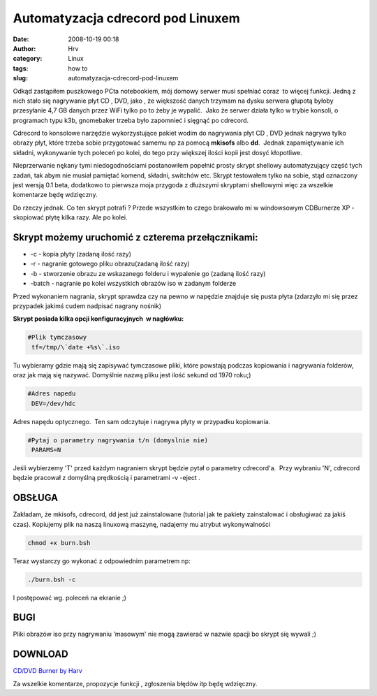Automatyzacja cdrecord pod Linuxem 
###################################
:date: 2008-10-19 00:18
:author: Hrv
:category: Linux
:tags: how to 
:slug: automatyzacja-cdrecord-pod-linuxem

Odkąd zastąpiłem puszkowego PCta notebookiem, mój domowy serwer musi
spełniać coraz  to więcej funkcji. Jedną z nich stało się nagrywanie
płyt CD , DVD, jako , że większość danych trzymam na dysku serwera
głupotą byłoby przesyłanie 4,7 GB danych przez WiFi tylko po to żeby je
wypalić.  Jako że serwer działa tylko w trybie konsoli, o programach
typu k3b, gnomebaker trzeba było zapomnieć i sięgnąć po cdrecord.

Cdrecord to konsolowe narzędzie wykorzystujące pakiet wodim do
nagrywania płyt CD , DVD jednak nagrywa tylko obrazy płyt, które trzeba
sobie przygotować samemu np za pomocą **mkisofs** albo **dd**.  Jednak
zapamiętywanie ich składni, wykonywanie tych poleceń po kolei, do tego
przy większej ilości kopii jest dosyć kłopotliwe.

Nieprzerwanie nękany tymi niedogodnościami postanowiłem popełnić prosty
skrypt shellowy automatyzujący część tych zadań, tak abym nie musiał
pamiętać komend, składni, switchów etc. Skrypt testowałem tylko na
sobie, stąd oznaczony jest wersją 0.1 beta, dodatkowo to pierwsza moja
przygoda z dłuższymi skryptami shellowymi więc za wszelkie komentarze
będę wdzięczny.

Do rzeczy jednak. Co ten skrypt potrafi ? Przede wszystkim to czego
brakowało mi w windowsowym CDBurnerze XP - skopiować płytę kilka razy.
Ale po kolei.

**Skrypt możemy uruchomić z czterema przełącznikami:**
~~~~~~~~~~~~~~~~~~~~~~~~~~~~~~~~~~~~~~~~~~~~~~~~~~~~~~

-  -c - kopia płyty (zadaną ilość razy)
-  -r - nagranie gotowego pliku obrazu(zadaną ilość razy)
-  -b - stworzenie obrazu ze wskazanego folderu i wypalenie go (zadaną
   ilość razy)
-  -batch - nagranie po kolei wszystkich obrazów iso w zadanym folderze

Przed wykonaniem nagrania, skrypt sprawdza czy na pewno w napędzie
znajduje się pusta płyta (zdarzyło mi się przez przypadek jakimś cudem
nadpisać nagrany nośnik)

**Skrypt posiada kilka opcji konfiguracyjnych  w nagłówku:**

.. code-block:: bash

        #Plik tymczasowy
         tf=/tmp/\`date +%s\`.iso


Tu wybieramy gdzie mają się zapisywać tymczasowe pliki, które powstają
podczas kopiowania i nagrywania folderów, oraz jak mają się nazywać.
Domyślnie nazwą pliku jest ilość sekund od 1970 roku;)

.. code-block:: bash

        #Adres napedu
         DEV=/dev/hdc

Adres napędu optycznego.  Ten sam odczytuje i nagrywa płyty w przypadku
kopiowania.

.. code-block:: bash

        #Pytaj o parametry nagrywania t/n (domyslnie nie)
         PARAMS=N


Jeśli wybierzemy 'T' przed każdym nagraniem skrypt będzie pytał o
parametry cdrecord'a.  Przy wybraniu 'N', cdrecord będzie pracował z
domyślną prędkością i parametrami -v -eject .

OBSŁUGA
~~~~~~~

Zakładam, że mkisofs, cdrecord, dd jest już zainstalowane (tutorial jak
te pakiety zainstalować i obsługiwać za jakiś czas). Kopiujemy plik na
naszą linuxową maszynę, nadajemy mu atrybut wykonywalności

.. code-block:: bash

        chmod +x burn.bsh 

Teraz wystarczy go wykonać z odpowiednim parametrem np:

.. code-block:: bash

        ./burn.bsh -c


I postępować wg. poleceń na ekranie ;)

BUGI
~~~~

Pliki obrazów iso przy nagrywaniu 'masowym' nie mogą zawierać w nazwie
spacji bo skrypt się wywali ;)

DOWNLOAD
~~~~~~~~

`CD/DVD Burner by
Harv <https://github.com/MarcinU/Burn.bsh>`_

Za wszelkie komentarze, propozycje funkcji , zgłoszenia błędów itp będę
wdzięczny.


